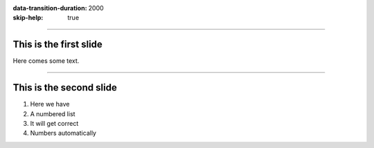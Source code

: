 :data-transition-duration: 2000
:skip-help: true

.. title: Presentation Title

----

This is the first slide
=======================

Here comes some text.

----

This is the second slide
========================

#. Here we have

#. A numbered list

#. It will get correct

#. Numbers automatically
